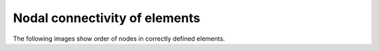 .. _connectivity_page:

******************************
Nodal connectivity of elements
******************************

The following images show order of nodes in correctly defined elements.

+------------------------------------------------------------------------------+
| Edge (segment): linear and quadratic                                         |
|     .. image:: ../images/connectivity_edge.png                                  |
|		:align: center                                                 |
+------------------------------------------------------------------------------+
| Triangle: linear, quadratic and bi-quadratic                                 |
|     .. image:: ../images/connectivity_tria.png                                  |
|		:align: center                                                 |
+------------------------------------------------------------------------------+
| Quadrangle: linear, quadratic and bi-quadratic                               |
|     .. image:: ../images/connectivity_quad.png                                  |
|		:align: center                                                 |
+------------------------------------------------------------------------------+
| Polygon: linear and quadratic                                                |
|     .. image:: ../images/connectivity_polygon.png                               |
|		:align: center                                                 |
+------------------------------------------------------------------------------+
| Tetrahedron: linear and quadratic                                            |
|     .. image:: ../images/connectivity_tetra.png                                 |
|		:align: center                                                 |
+------------------------------------------------------------------------------+
| Hexahedron: linear, quadratic and tri-quadratic                              |
|	.. image:: ../images/connectivity_hexa.png                                |
|		:align: center                                                 |
+------------------------------------------------------------------------------+
| Pentahedron: linear and quadratic                                            |
|	.. image:: ../images/connectivity_penta.png                               |
|		:align: center                                                 |
+------------------------------------------------------------------------------+
| Pyramid: linear and quadratic                                                |
|	.. image:: ../images/connectivity_pyramid.png                             |
|		:align: center                                                 |
+------------------------------------------------------------------------------+
| Hexagonal prism                                                              |
|	.. image:: ../images/connectivity_hex_prism.png                           |
|		:align: center                                                 |
+------------------------------------------------------------------------------+
| Polyhedron is defined by                                                     |
|	* a sequence of nodes defining all facets                              |
|	* a sequence of number of nodes per facet                              |
|                                                                              |
|      **Nodes**:                                                              |
|      Node1_of_Facet1, Node2_of_Facet1, ..., NodeN_of_Facet1,                 |
|      Node1_of_Facet2, Node2_of_Facet2, ..., NodeN_of_Facet2,                 |
|      Node1_of_FacetM, Node2_of_FacetM, ..., NodeN_of_FacetM                  |
|                                                                              |
|      **Quantity** of nodes per facet:                                        |
|      NbNodes_in_Facet1, NbNodes_in_Facet2, ..., NbNodes_in_FacetM            |
|                                                                              |
|      For example the polyhedron shown in the image below is defined by nodes |
|      [ 1,2,3, 1,4,5,2, 2,5,6,3, 3,6,4,1, 4,7,9,5, 5,9,8,6, 6,8,7,4, 7,8,9 ]  |
|      and quantities [ 3, 4, 4, 4, 4, 4, 4, 3 ]                               |
|                                                                              |
|	.. image:: ../images/connectivity_polyhedron.png                          |       
|		:align: center                                                 |
|                                                                              |
|      Order of nodes of a facet must assure outward direction of its normal.  |
+------------------------------------------------------------------------------+

